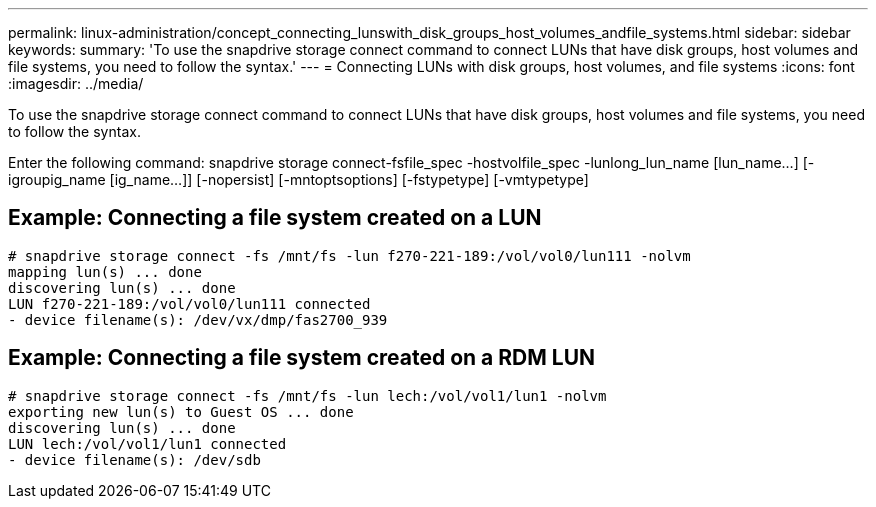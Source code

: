 ---
permalink: linux-administration/concept_connecting_lunswith_disk_groups_host_volumes_andfile_systems.html
sidebar: sidebar
keywords: 
summary: 'To use the snapdrive storage connect command to connect LUNs that have disk groups, host volumes and file systems, you need to follow the syntax.'
---
= Connecting LUNs with disk groups, host volumes, and file systems
:icons: font
:imagesdir: ../media/

[.lead]
To use the snapdrive storage connect command to connect LUNs that have disk groups, host volumes and file systems, you need to follow the syntax.

Enter the following command: snapdrive storage connect-fsfile_spec -hostvolfile_spec -lunlong_lun_name [lun_name...] [-igroupig_name [ig_name...]] [-nopersist] [-mntoptsoptions] [-fstypetype] [-vmtypetype]

== Example: Connecting a file system created on a LUN

----
# snapdrive storage connect -fs /mnt/fs -lun f270-221-189:/vol/vol0/lun111 -nolvm
mapping lun(s) ... done
discovering lun(s) ... done
LUN f270-221-189:/vol/vol0/lun111 connected
- device filename(s): /dev/vx/dmp/fas2700_939
----

== Example: Connecting a file system created on a RDM LUN

----
# snapdrive storage connect -fs /mnt/fs -lun lech:/vol/vol1/lun1 -nolvm
exporting new lun(s) to Guest OS ... done
discovering lun(s) ... done
LUN lech:/vol/vol1/lun1 connected
- device filename(s): /dev/sdb
----
